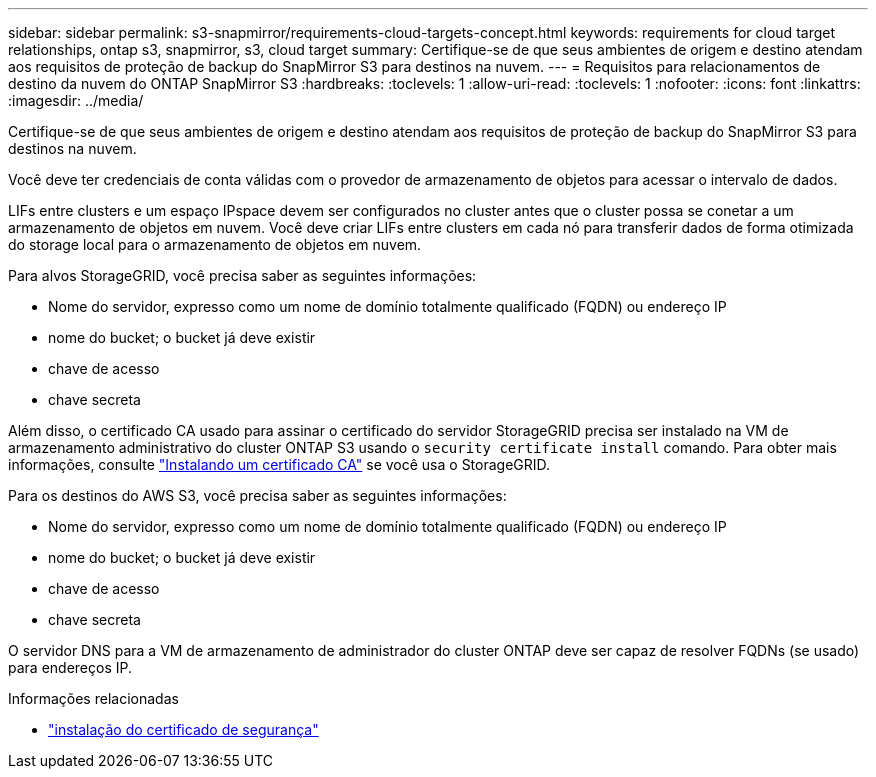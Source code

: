 ---
sidebar: sidebar 
permalink: s3-snapmirror/requirements-cloud-targets-concept.html 
keywords: requirements for cloud target relationships, ontap s3, snapmirror, s3, cloud target 
summary: Certifique-se de que seus ambientes de origem e destino atendam aos requisitos de proteção de backup do SnapMirror S3 para destinos na nuvem. 
---
= Requisitos para relacionamentos de destino da nuvem do ONTAP SnapMirror S3
:hardbreaks:
:toclevels: 1
:allow-uri-read: 
:toclevels: 1
:nofooter: 
:icons: font
:linkattrs: 
:imagesdir: ../media/


[role="lead"]
Certifique-se de que seus ambientes de origem e destino atendam aos requisitos de proteção de backup do SnapMirror S3 para destinos na nuvem.

Você deve ter credenciais de conta válidas com o provedor de armazenamento de objetos para acessar o intervalo de dados.

LIFs entre clusters e um espaço IPspace devem ser configurados no cluster antes que o cluster possa se conetar a um armazenamento de objetos em nuvem. Você deve criar LIFs entre clusters em cada nó para transferir dados de forma otimizada do storage local para o armazenamento de objetos em nuvem.

Para alvos StorageGRID, você precisa saber as seguintes informações:

* Nome do servidor, expresso como um nome de domínio totalmente qualificado (FQDN) ou endereço IP
* nome do bucket; o bucket já deve existir
* chave de acesso
* chave secreta


Além disso, o certificado CA usado para assinar o certificado do servidor StorageGRID precisa ser instalado na VM de armazenamento administrativo do cluster ONTAP S3 usando o  `security certificate install` comando. Para obter mais informações, consulte link:../fabricpool/install-ca-certificate-storagegrid-task.html["Instalando um certificado CA"] se você usa o StorageGRID.

Para os destinos do AWS S3, você precisa saber as seguintes informações:

* Nome do servidor, expresso como um nome de domínio totalmente qualificado (FQDN) ou endereço IP
* nome do bucket; o bucket já deve existir
* chave de acesso
* chave secreta


O servidor DNS para a VM de armazenamento de administrador do cluster ONTAP deve ser capaz de resolver FQDNs (se usado) para endereços IP.

.Informações relacionadas
* link:https://docs.netapp.com/us-en/ontap-cli/security-certificate-install.html["instalação do certificado de segurança"^]

